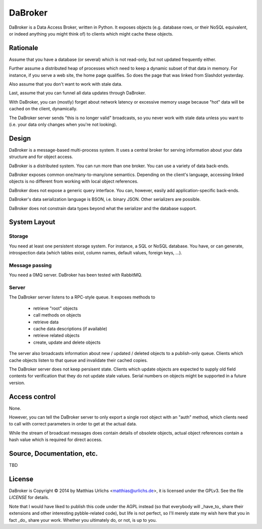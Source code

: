 DaBroker
========

DaBroker is a Data Access Broker, written in Python.
It exposes objects (e.g. database rows, or their NoSQL equivalent, or
indeed anything you might think of) to clients which might cache these
objects.

Rationale
#########

Assume that you have a database (or several) which is not read-only, but
not updated frequently either.

Further assume a distributed heap of processes which need to keep a dynamic
subset of that data in memory. For instance, if you serve a web site, the
home page qualifies. So does the page that was linked from Slashdot
yesterday.

Also assume that you don't want to work with stale data.

Last, assume that you can funnel all data updates through DaBroker.

With DaBroker, you can (mostly) forget about network latency or excessive
memory usage because "hot" data will be cached on the client, dynamically.

The DaBroker server sends "this is no longer valid" broadcasts, so you
never work with stale data unless you want to (i.e. your data only changes
when you're not looking).

Design
######

DaBroker is a message-based multi-process system. It uses a central broker
for serving information about your data structure and for object access.

DaBroker is a distributed system. You can run more than one broker.
You can use a variety of data back-ends.

DaBroker exposes common one/many-to-many/one semantics. Depending on the
client's language, accessing linked objects is no different from working
with local object references.

DaBroker does not expose a generic query interface. You can, however,
easily add application-specific back-ends.

DaBroker's data serialization language is BSON, i.e. binary JSON.
Other serializers are possible.

DaBroker does not constrain data types beyond what the serializer and the
database support.

System Layout
#############

Storage
-------

You need at least one persistent storage system. For instance, a SQL or
NoSQL database. You have, or can generate, introspection data (which
tables exist, column names, default values, foreign keys, …).

Message passing
---------------

You need a 0MQ server. DaBroker has been tested with RabbitMQ.

Server
------

The DaBroker server listens to a RPC-style queue. It exposes methods to

  * retrieve "root" objects

  * call methods on objects

  * retrieve data

  * cache data descriptions (if available)

  * retrieve related objects

  * create, update and delete objects

The server also broadcasts information about new / updated / deleted
objects to a publish-only queue. Clients which cache objects listen to that
queue and invalidate their cached copies.

The DaBroker server does not keep persisent state. Clients which update
objects are expected to supply old field contents for verification that
they do not update stale values. Serial numbers on objects might be
supported in a future version.

Access control
##############

None.

However, you can tell the DaBroker server to only export a single root
object with an "auth" method, which clients need to call with correct
parameters in order to get at the actual data.

While the stream of broadcast messages does contain details of obsolete
objects, actual object references contain a hash value which is required
for direct access.

Source, Documentation, etc.
###########################

TBD

License
#######

DaBroker is Copyright © 2014 by Matthias Urlichs <matthias@urlichs.de>,
it is licensed under the GPLv3. See the file `LICENSE` for details.

Note that I would have liked to publish this code under the AGPL instead
(so that everybody will _have_to_ share their extensions and other
interesting pybble-related code), but life is not perfect, so I'll merely
state my wish here that you in fact _do_ share your work. Whether you
ultimately do, or not, is up to you.

